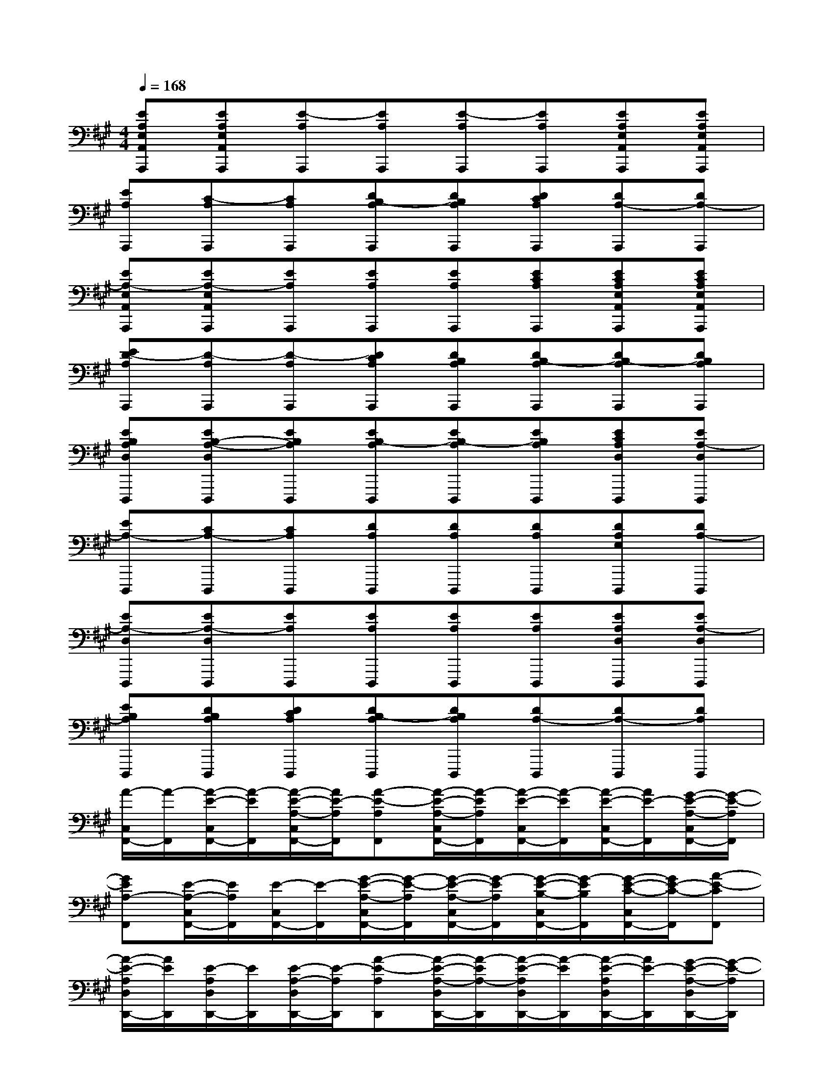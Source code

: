 X:1
T:
M:4/4
L:1/8
Q:1/4=168
K:A%3sharps
V:1
[EA,E,A,,A,,,][EA,E,A,,A,,,][E-A,A,,,][EA,A,,,][E-A,A,,,][EA,A,,,][EA,E,A,,A,,,][EA,E,A,,A,,,]|
[EA,A,,,][C-A,A,,,][CA,A,,,][DB,-A,A,,,][DB,A,A,,,][DCA,A,,,][DA,-A,,,][DA,-A,,,]|
[EA,-E,A,,A,,,][EA,-E,A,,A,,,][EA,A,,,][EA,A,,,][EA,A,,,][ECA,A,,,][ECA,E,A,,A,,,][ECA,E,A,,A,,,]|
[ED-A,A,,,][D-A,A,,,][D-A,A,,,][DCA,A,,,][DB,A,A,,,][DB,-A,A,,,][DB,-A,A,,,][DB,A,A,,,]|
[EB,A,D,D,,,][EB,-A,-D,D,,,][EB,A,D,,,][EB,-A,D,,,][EB,-A,D,,,][EB,A,D,,,][ECA,D,D,,,][EA,-D,D,,,]|
[EA,-D,,,][CA,-D,,,][CA,D,,,][DA,D,,,][DA,D,,,][DA,D,,,][DA,E,D,,,][DA,-D,,,]|
[EA,-D,D,,,][EA,-D,D,,,][EA,D,,,][EA,D,,,][EA,D,,,][EA,D,,,][EA,D,D,,,][EA,-D,D,,,]|
[EB,A,D,,,][DB,A,D,,,][DCA,D,,,][DB,-A,D,,,][DB,A,D,,,][DA,-D,,,][DA,-D,,,][DA,D,,,]|
[A/2-C,/2F,,/2-][A/2-F,,/2][A/2-E/2-C,/2F,,/2-][A/2-E/2F,,/2][A/2-E/2-A,/2-C,/2F,,/2-][A/2E/2-A,/2F,,/2][A-E-A,F,,][A/2-E/2-A,/2-C,/2F,,/2-][A/2-E/2A,/2F,,/2][A/2-E/2-C,/2F,,/2-][A/2-E/2F,,/2][A/2-E/2-C,/2F,,/2-][A/2E/2-F,,/2][G/2-E/2-A,/2-C,/2F,,/2-][G/2-E/2-A,/2F,,/2]|
[GEA,-F,,][E/2-A,/2-C,/2F,,/2-][E/2A,/2F,,/2][E/2-C,/2F,,/2-][E/2-F,,/2][G/2-E/2-A,/2-C,/2F,,/2-][G/2-E/2-A,/2F,,/2][G/2-E/2-A,/2-C,/2F,,/2-][G/2-E/2A,/2F,,/2][G/2-E/2-B,/2-C,/2F,,/2-][G/2-E/2B,/2F,,/2][G/2-E/2-C/2-C,/2F,,/2-][G/2E/2-C/2-F,,/2][A-E-CF,,]|
[A/2-E/2-A,/2D,/2D,,/2-][A/2E/2D,,/2][E/2-A,/2D,/2D,,/2-][E/2D,,/2][E/2-A,/2-D,/2D,,/2-][E/2-A,/2D,,/2][A-E-A,D,,][A/2-E/2-A,/2-D,/2D,,/2-][A/2-E/2A,/2-D,,/2][A/2-E/2-A,/2D,/2D,,/2-][A/2-E/2D,,/2][A/2-E/2-A,/2D,/2D,,/2-][A/2E/2-D,,/2][G/2-E/2-A,/2-D,/2D,,/2-][G/2-E/2-A,/2D,,/2]|
[GEA,-D,,][E/2-A,/2-D,/2D,,/2-][E/2A,/2-D,,/2][E/2-A,/2D,/2D,,/2-][E/2-D,,/2][G/2-E/2-A,/2-D,/2D,,/2-][G/2-E/2-A,/2-D,,/2][G/2-E/2-C/2-A,/2D,/2D,,/2-][G/2-E/2C/2D,,/2][G/2-E/2-C/2-A,/2D,/2D,,/2-][G/2-E/2C/2D,,/2][G/2-E/2-B,/2-A,/2D,/2D,,/2-][G/2E/2-B,/2D,,/2][A-E-A,-D,,]|
[A/2-E/2-A,/2-E,/2A,,/2A,,,/2-][A/2E/2A,/2-A,,,/2][E/2-A,/2-E,/2A,,/2A,,,/2-][E/2A,/2A,,,/2][E/2-C/2-E,/2A,,/2A,,,/2-][E/2-C/2A,,,/2][A-E-CA,,,][A/2-E/2-C/2-E,/2A,,/2A,,,/2-][A/2-E/2C/2-A,,,/2][A/2-E/2-C/2-E,/2A,,/2A,,,/2-][A/2-E/2C/2A,,,/2][A/2-E/2-A,/2-E,/2A,,/2A,,,/2-][A/2E/2-A,/2A,,,/2][G/2-E/2-B,/2-E,/2A,,/2A,,,/2-][G/2-E/2-B,/2-A,,,/2]|
[GEB,A,,,][E/2-B,/2-E,/2A,,/2A,,,/2-][E/2B,/2-A,,,/2][E/2-B,/2-E,/2A,,/2A,,,/2-][E/2-B,/2A,,,/2][G/2-E/2-C/2-E,/2A,,/2A,,,/2-][G/2-E/2-C/2A,,,/2][G/2-E/2-B,/2-E,/2A,,/2A,,,/2-][G/2-E/2B,/2A,,,/2][G/2-E/2-A,/2-E,/2A,,/2A,,,/2-][G/2-E/2A,/2-A,,,/2][G/2-E/2-A,/2-E,/2A,,/2A,,,/2-][G/2E/2-A,/2A,,,/2][A-E-A,,,]|
[A/2-E/2-E,/2A,,/2A,,,/2-][A/2E/2A,,,/2][E/2-C/2-E,/2A,,/2A,,,/2-][E/2C/2A,,,/2][E/2-C/2-E,/2A,,/2A,,,/2-][E/2-C/2A,,,/2][A-E-CA,,,][A/2-E/2-C/2-E,/2A,,/2A,,,/2-][A/2-E/2C/2-A,,,/2][A/2-E/2-C/2-E,/2A,,/2A,,,/2-][A/2-E/2C/2A,,,/2][A/2-E/2-A,/2-E,/2A,,/2A,,,/2-][A/2E/2-A,/2A,,,/2][G/2-E/2-B,/2-E,/2A,,/2A,,,/2-][G/2-E/2-B,/2-A,,,/2]|
[GEB,A,,,][E/2-B,/2-E,/2A,,/2A,,,/2-][E/2B,/2-A,,,/2][E/2-B,/2-E,/2A,,/2A,,,/2-][E/2-B,/2A,,,/2][G/2-E/2-A,/2-E,/2A,,/2A,,,/2-][G/2-E/2-A,/2A,,,/2][G/2-E/2-B,/2-E,/2A,,/2A,,,/2-][G/2-E/2B,/2A,,,/2][G/2-E/2-A,/2-E,/2A,,/2A,,,/2-][G/2-E/2A,/2A,,,/2][G/2-E/2-A,/2-E,/2A,,/2A,,,/2-][G/2E/2-A,/2A,,,/2][A-E-A,A,,,]